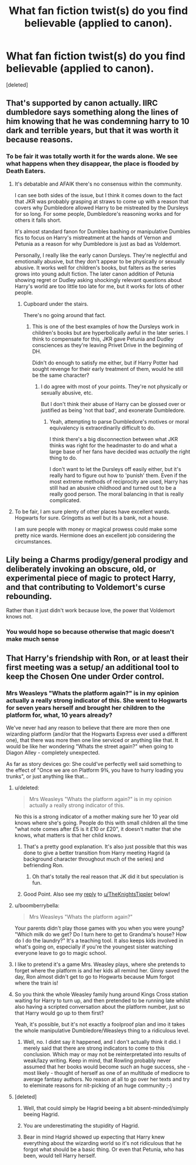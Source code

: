 #+TITLE: What fan fiction twist(s) do you find believable (applied to canon).

* What fan fiction twist(s) do you find believable (applied to canon).
:PROPERTIES:
:Score: 14
:DateUnix: 1426544101.0
:DateShort: 2015-Mar-17
:FlairText: Discussion
:END:
[deleted]


** That's supported by canon actually. IIRC dumbledore says something along the lines of him knowing that he was condemning harry to 10 dark and terrible years, but that it was worth it because reasons.
:PROPERTIES:
:Author: contak
:Score: 15
:DateUnix: 1426546298.0
:DateShort: 2015-Mar-17
:END:

*** To be fair it was totally worth it for the wards alone. We see what happens when they disappear, the place is flooded by Death Eaters.
:PROPERTIES:
:Score: 4
:DateUnix: 1426550382.0
:DateShort: 2015-Mar-17
:END:

**** It's debatable and AFAIK there's no consensus within the community.

I can see both sides of the issue, but I think it comes down to the fact that JKR was probably grasping at straws to come up with a reason that covers why Dumbledore allowed Harry to be mistreated by the Dursleys for so long. For some people, Dumbledore's reasoning works and for others it falls short.

It's almost standard fanon for Dumbles bashing or manipulative Dumbles fics to focus on Harry's mistreatment at the hands of Vernon and Petunia as a reason for why Dumbledore is just as bad as Voldemort.

Personally, I really like the early canon Dursleys. They're neglectful and emotionally abusive, but they don't appear to be physically or sexually abusive. It works well for children's books, but falters as the series grows into young adult fiction. The later canon addition of Petunia showing regret or Dudley asking shockingly relevant questions about Harry's world are too little too late for me, but it works for lots of other people.
:PROPERTIES:
:Score: 3
:DateUnix: 1426554650.0
:DateShort: 2015-Mar-17
:END:

***** Cupboard under the stairs.

There's no going around that fact.
:PROPERTIES:
:Author: snowywish
:Score: 1
:DateUnix: 1426611027.0
:DateShort: 2015-Mar-17
:END:

****** This is one of the best examples of how the Dursleys work in children's books but are hyperbolically awful in the later series. I think to compensate for this, JKR gave Petunia and Dudley consciences as they're leaving Privet Drive in the beginning of DH.

Didn't do enough to satisfy me either, but if Harry Potter had sought revenge for their early treatment of them, would he still be the same character?
:PROPERTIES:
:Score: 1
:DateUnix: 1426613486.0
:DateShort: 2015-Mar-17
:END:

******* I do agree with most of your points. They're not physically or sexually abusive, etc.

But I don't think their abuse of Harry can be glossed over or justified as being 'not that bad', and exonerate Dumbledore.
:PROPERTIES:
:Author: snowywish
:Score: 1
:DateUnix: 1426613818.0
:DateShort: 2015-Mar-17
:END:

******** Yeah, attempting to parse Dumbledore's motives or moral equivalency is extraordinarily difficult to do.

I think there's a big disconnection between what JKR thinks was right for the headmaster to do and what a large base of her fans have decided was /actually/ the right thing to do.

I don't want to let the Dursleys off easily either, but it's really hard to figure out how to 'punish' them. Even if the most extreme methods of reciprocity are used, Harry has still had an abusive childhood and turned out to be a really good person. The moral balancing in that is really complicated.
:PROPERTIES:
:Score: 1
:DateUnix: 1426614191.0
:DateShort: 2015-Mar-17
:END:


**** To be fair, I am sure plenty of other places have excellent wards. Hogwarts for sure. Gringotts as well but its a bank, not a house.

I am sure people with money or magical prowess could make some pretty nice wards. Hermione does an excellent job considering the circumstances.
:PROPERTIES:
:Author: DZCreeper
:Score: 0
:DateUnix: 1426564803.0
:DateShort: 2015-Mar-17
:END:


** Lily being a Charms prodigy/general prodigy and deliberately invoking an obscure, old, or experimental piece of magic to protect Harry, and that contributing to Voldemort's curse rebounding.

Rather than it just didn't work because love, the power that Voldemort knows not.
:PROPERTIES:
:Author: 360Saturn
:Score: 7
:DateUnix: 1426579261.0
:DateShort: 2015-Mar-17
:END:

*** You would hope so because otherwise that magic doesn't make much sense
:PROPERTIES:
:Author: flame7926
:Score: 1
:DateUnix: 1426606871.0
:DateShort: 2015-Mar-17
:END:


** That Harry's friendship with Ron, or at least their first meeting was a setup/ an additional tool to keep the Chosen One under Order control.
:PROPERTIES:
:Author: UndeadBBQ
:Score: 14
:DateUnix: 1426545117.0
:DateShort: 2015-Mar-17
:END:

*** Mrs Weasleys "Whats the platform again?" is in my opinion actually a really strong indicator of this. She went to Hogwarts for seven years herself and brought her children to the platform for, what, 10 years already?

We've never had any reason to believe that there are more then one wizarding platform (and/or that the Hogwarts Express ever used a different one), that there was more then one line serviced or anything like that. It would be like her wondering "Whats the street again?" when going to Diagon Alley - completely unexpected.

As far as story devices go: She could've perfectly well said something to the effect of "Once we are on Platform 9¾, you have to hurry loading you trunks", or just anything like that...
:PROPERTIES:
:Author: DesLr
:Score: 11
:DateUnix: 1426548066.0
:DateShort: 2015-Mar-17
:END:

**** u/deleted:
#+begin_quote
  Mrs Weasleys "Whats the platform again?" is in my opinion actually a really strong indicator of this.
#+end_quote

No this is a strong indicator of a mother making sure her 10 year old knows where she's going. People do this with small children all the time "what note comes after £5 is it £10 or £20", it doesn't matter that she knows, what matters is that her child knows.
:PROPERTIES:
:Score: 33
:DateUnix: 1426550456.0
:DateShort: 2015-Mar-17
:END:

***** That's a pretty good explanation. It's also just possible that this was done to give a better transition from Harry meeting Hagrid (a background character throughout much of the series) and befriending Ron.
:PROPERTIES:
:Score: 10
:DateUnix: 1426554790.0
:DateShort: 2015-Mar-17
:END:

****** Oh that's totally the real reason that JK did it but speculation is fun.
:PROPERTIES:
:Score: 3
:DateUnix: 1426557853.0
:DateShort: 2015-Mar-17
:END:


***** Good Point. Also see my [[http://www.reddit.com/r/HPfanfiction/comments/2za71r/what_fan_fiction_twists_do_you_find_believable/cph7j6d][reply]] to [[/u/TheKnightsTippler][u/TheKnightsTippler]] below!
:PROPERTIES:
:Author: DesLr
:Score: 2
:DateUnix: 1426555400.0
:DateShort: 2015-Mar-17
:END:


**** u/boomberrybella:
#+begin_quote
  Mrs Weasleys "Whats the platform again?"
#+end_quote

Your parents didn't play those games with you when you were young? "Which milk do we get? Do I turn here to get to Grandma's house? How do I do the laundry?" It's a teaching tool. It also keeps kids involved in what's going on, especially if you're the youngest sister watching everyone leave to go to magic school.
:PROPERTIES:
:Author: boomberrybella
:Score: 10
:DateUnix: 1426563407.0
:DateShort: 2015-Mar-17
:END:


**** I like to pretend it's a game Mrs. Weasley plays, where she pretends to forget where the platform is and her kids all remind her. Ginny saved the day, Ron almost didn't get to go to Hogwarts because Mum forgot where the train is!
:PROPERTIES:
:Author: Serpensortia
:Score: 7
:DateUnix: 1426559102.0
:DateShort: 2015-Mar-17
:END:


**** So you think the whole Weasley family hung around Kings Cross station waiting for Harry to turn up, and then pretended to be running late whilst also having a scripted conversation about the platform number, just so that Harry would go up to them first?

Yeah, it's possible, but it's not exactly a foolproof plan and imo it takes the whole manipulative Dumbledore/Weasleys thing to a ridiculous level.
:PROPERTIES:
:Author: TheKnightsTippler
:Score: 7
:DateUnix: 1426551727.0
:DateShort: 2015-Mar-17
:END:

***** Well, no. I didnt say it happened, and I don't actually think it did. I merely said that there are strong indicators to come to this conclusion. Which may or may not be reinterpretated into results of weak/lazy writing. Keep in mind, that Rowling probably never assumed that her books would become such an huge success, she - most likely - thought of herself as one of an multitude of mediocre to average fantasy authors. No reason at all to go over her texts and try to eleminate reasons for nit-picking of an huge community ;-)
:PROPERTIES:
:Author: DesLr
:Score: 1
:DateUnix: 1426555305.0
:DateShort: 2015-Mar-17
:END:


**** [deleted]
:PROPERTIES:
:Score: 4
:DateUnix: 1426548414.0
:DateShort: 2015-Mar-17
:END:

***** Well, that could simply be Hagrid beeing a bit absent-minded/simply beeing Hagrid.
:PROPERTIES:
:Author: DesLr
:Score: 12
:DateUnix: 1426548578.0
:DateShort: 2015-Mar-17
:END:


***** You are underestimating the stupidity of Hagrid.
:PROPERTIES:
:Author: t3h_shammy
:Score: 10
:DateUnix: 1426558341.0
:DateShort: 2015-Mar-17
:END:


***** Bear in mind Hagrid showed up expecting that Harry knew everything about the wizarding world so it's not ridiculous that he forgot what should be a basic thing. Or even that Petunia, who has been, would tell Harry herself.
:PROPERTIES:
:Score: 4
:DateUnix: 1426550523.0
:DateShort: 2015-Mar-17
:END:
